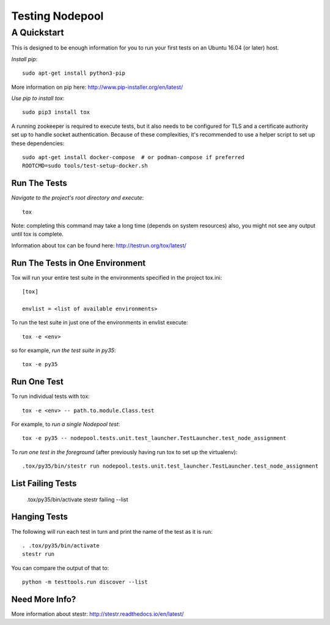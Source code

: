 ================
Testing Nodepool
================
------------
A Quickstart
------------

This is designed to be enough information for you to run your first tests on
an Ubuntu 16.04 (or later) host.

*Install pip*::

  sudo apt-get install python3-pip

More information on pip here: http://www.pip-installer.org/en/latest/

*Use pip to install tox*::

  sudo pip3 install tox

A running zookeeper is required to execute tests, but it also needs to be
configured for TLS and a certificate authority set up to handle socket
authentication. Because of these complexities, it's recommended to use a
helper script to set up these dependencies::

  sudo apt-get install docker-compose  # or podman-compose if preferred
  ROOTCMD=sudo tools/test-setup-docker.sh

Run The Tests
-------------

*Navigate to the project's root directory and execute*::

  tox

Note: completing this command may take a long time (depends on system resources)
also, you might not see any output until tox is complete.

Information about tox can be found here: http://testrun.org/tox/latest/


Run The Tests in One Environment
--------------------------------

Tox will run your entire test suite in the environments specified in the project tox.ini::

  [tox]

  envlist = <list of available environments>

To run the test suite in just one of the environments in envlist execute::

  tox -e <env>
so for example, *run the test suite in py35*::

  tox -e py35

Run One Test
------------

To run individual tests with tox::

  tox -e <env> -- path.to.module.Class.test

For example, to *run a single Nodepool test*::

  tox -e py35 -- nodepool.tests.unit.test_launcher.TestLauncher.test_node_assignment

To *run one test in the foreground* (after previously having run tox
to set up the virtualenv)::

  .tox/py35/bin/stestr run nodepool.tests.unit.test_launcher.TestLauncher.test_node_assignment

List Failing Tests
------------------

  .tox/py35/bin/activate
  stestr failing --list

Hanging Tests
-------------

The following will run each test in turn and print the name of the
test as it is run::

  . .tox/py35/bin/activate
  stestr run

You can compare the output of that to::

  python -m testtools.run discover --list

Need More Info?
---------------

More information about stestr: http://stestr.readthedocs.io/en/latest/
